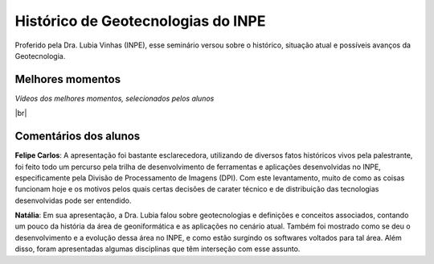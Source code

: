 
Histórico  de Geotecnologias do INPE
======================================

.. |br| raw:: html

   <br />

Proferido pela Dra. Lubia Vinhas (INPE), esse seminário versou sobre o histórico, situação atual e possíveis avanços da Geotecnologia.

.. raw:: html

    <embed>
        <div align="center">
         <img src="../_static/Lubia2.png" style="width: 40vw; min-width: 330px;">
      </div>
    </embed>

Melhores momentos
-------------------

*Vídeos dos melhores momentos, selecionados pelos alunos*

.. raw:: html

    <embed>
        <div align="center">
         <video width="500" height="300" controls>
            <source src="../_static/VideoLubia.mp4" type="video/mp4">
         </video>
      </div>
    </embed>

.. raw:: html

    <embed>
        <div align="center">
         <video width="500" height="300" controls>
            <source src="../_static/VideoLubia2.mp4" type="video/mp4">
         </video>
      </div>
    </embed>

|br|

Comentários dos alunos
-----------------------

.. **Fulano**: Suspendisse orci mauris, viverra et faucibus nec, elementum sed mi. Vivamus viverra ipsum a tellus lacinia, vitae blandit nisi eleifend. Morbi facilisis condimentum tincidunt. Suspendisse dapibus nisl vitae dapibus aliquet. Vivamus vulputate hendrerit scelerisque. Nunc commodo nibh ut condimentum consequat. 

.. **Ciclano**: Suspendisse orci mauris, viverra et faucibus nec, elementum sed mi. Vivamus viverra ipsum a tellus lacinia, vitae blandit nisi eleifend. Morbi facilisis condimentum tincidunt. Suspendisse dapibus nisl vitae dapibus aliquet. Vivamus vulputate hendrerit scelerisque. Nunc commodo nibh ut condimentum consequat. 

**Felipe Carlos**:  A apresentação foi bastante esclarecedora, utilizando de diversos fatos históricos vivos pela palestrante, foi feito todo um percurso pela trilha de desenvolvimento de ferramentas e aplicações desenvolvidas no INPE, especificamente pela Divisão de Processamento de Imagens (DPI). Com este levantamento, muito de como as coisas funcionam hoje e os motivos pelos quais certas decisões de carater técnico e de distribuição das tecnologias desenvolvidas pode ser entendido.

**Natália**: Em sua apresentação, a Dra. Lubia falou sobre geotecnologias e definições e conceitos associados, contando um pouco da história da área de geoniformática e as aplicações no cenário atual. Também foi mostrado como se deu o desenvolvimento e a evolução dessa área no INPE, e como estão surgindo os softwares voltados para tal área. Além disso, foram apresentadas algumas disciplinas que têm interseção com esse assunto.
